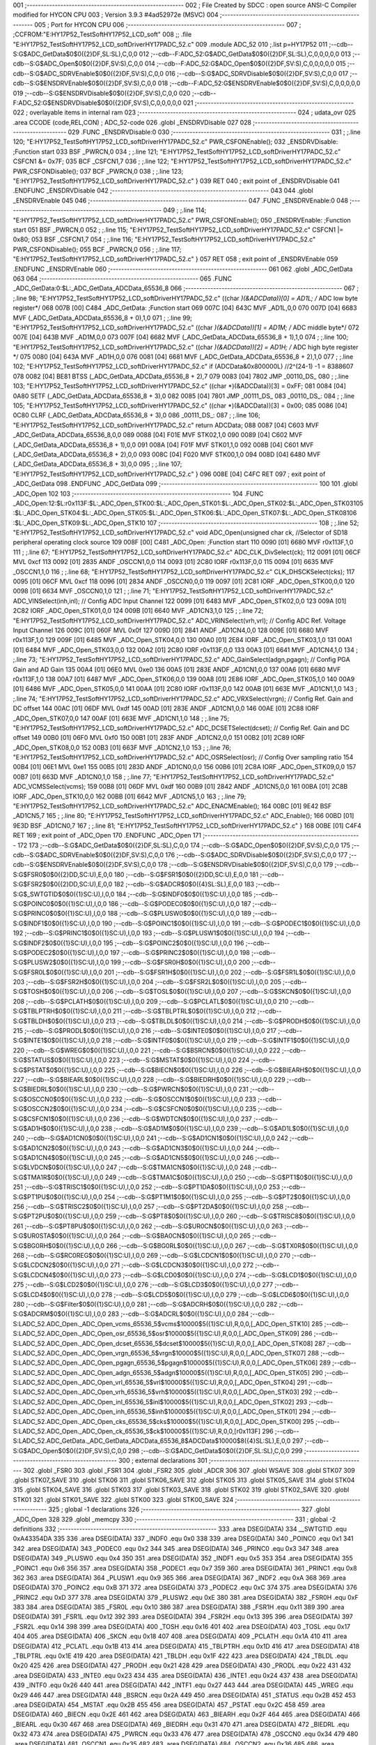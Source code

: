 001                     ;--------------------------------------------------------
002                     ; File Created by SDCC : open source ANSI-C Compiler modified for HYCON CPU
003                     ; Version 3.9.3 #4ad52972e (MSVC)
004                     ;--------------------------------------------------------
005                     ; Port for HYCON CPU
006                     ;--------------------------------------------------------
007                     ;	;CCFROM:"E:\HY17P52_TestSoft\HY17P52_LCD_soft"
008                     ;;	.file	"E:\HY17P52_TestSoft\HY17P52_LCD_soft\Driver\HY17P\ADC_52.c"
009                     	.module ADC_52
010                     	;.list	p=HY17P52
011                     	;--cdb--S:G$ADC_GetData$0$0({2}DF,SL:SL),C,0,0
012                     	;--cdb--F:ADC_52:G$ADC_GetData$0$0({2}DF,SL:SL),C,0,0,0,0,0
013                     	;--cdb--S:G$ADC_Open$0$0({2}DF,SV:S),C,0,0
014                     	;--cdb--F:ADC_52:G$ADC_Open$0$0({2}DF,SV:S),C,0,0,0,0,0
015                     	;--cdb--S:G$ADC_SDRVEnable$0$0({2}DF,SV:S),C,0,0
016                     	;--cdb--S:G$ADC_SDRVDisable$0$0({2}DF,SV:S),C,0,0
017                     	;--cdb--S:G$ENSDRVEnable$0$0({2}DF,SV:S),C,0,0
018                     	;--cdb--F:ADC_52:G$ENSDRVEnable$0$0({2}DF,SV:S),C,0,0,0,0,0
019                     	;--cdb--S:G$ENSDRVDisable$0$0({2}DF,SV:S),C,0,0
020                     	;--cdb--F:ADC_52:G$ENSDRVDisable$0$0({2}DF,SV:S),C,0,0,0,0,0
021                     ;--------------------------------------------------------
022                     ; overlayable items in internal ram 
023                     ;--------------------------------------------------------
024                     ;	udata_ovr
025                     .area CCODE (code,REL,CON) ; ADC_52-code 
026                     .globl _ENSDRVDisable
027                     
028                     ;--------------------------------------------------------
029                     	.FUNC _ENSDRVDisable:0
030                     ;--------------------------------------------------------
031                     ;	;.line	120; "E:\HY17P52_TestSoft\HY17P52_LCD_soft\Driver\HY17P\ADC_52.c"	PWR_CSFONEnable();
032                     _ENSDRVDisable:	;Function start
033                     	BSF	_PWRCN,0
034                     ;	;.line	121; "E:\HY17P52_TestSoft\HY17P52_LCD_soft\Driver\HY17P\ADC_52.c"	CSFCN1 &= 0x7F;
035                     	BCF	_CSFCN1,7
036                     ;	;.line	122; "E:\HY17P52_TestSoft\HY17P52_LCD_soft\Driver\HY17P\ADC_52.c"	PWR_CSFONDisable();
037                     	BCF	_PWRCN,0
038                     ;	;.line	123; "E:\HY17P52_TestSoft\HY17P52_LCD_soft\Driver\HY17P\ADC_52.c"	}
039                     	RET	
040                     ; exit point of _ENSDRVDisable
041                     	.ENDFUNC	_ENSDRVDisable
042                     ;--------------------------------------------------------
043                     
044                     .globl _ENSDRVEnable
045                     
046                     ;--------------------------------------------------------
047                     	.FUNC _ENSDRVEnable:0
048                     ;--------------------------------------------------------
049                     ;	;.line	114; "E:\HY17P52_TestSoft\HY17P52_LCD_soft\Driver\HY17P\ADC_52.c"	PWR_CSFONEnable();
050                     _ENSDRVEnable:	;Function start
051                     	BSF	_PWRCN,0
052                     ;	;.line	115; "E:\HY17P52_TestSoft\HY17P52_LCD_soft\Driver\HY17P\ADC_52.c"	CSFCN1 |= 0x80;
053                     	BSF	_CSFCN1,7
054                     ;	;.line	116; "E:\HY17P52_TestSoft\HY17P52_LCD_soft\Driver\HY17P\ADC_52.c"	PWR_CSFONDisable();
055                     	BCF	_PWRCN,0
056                     ;	;.line	117; "E:\HY17P52_TestSoft\HY17P52_LCD_soft\Driver\HY17P\ADC_52.c"	}
057                     	RET	
058                     ; exit point of _ENSDRVEnable
059                     	.ENDFUNC	_ENSDRVEnable
060                     ;--------------------------------------------------------
061                     
062                     .globl _ADC_GetData
063                     
064                     ;--------------------------------------------------------
065                     	.FUNC _ADC_GetData:0:$L:_ADC_GetData_ADCData_65536_8
066                     ;--------------------------------------------------------
067                     ;	;.line	98; "E:\HY17P52_TestSoft\HY17P52_LCD_soft\Driver\HY17P\ADC_52.c"	((char *)(&ADCData))[0] = AD1L; /* ADC low byte register*/
068 007B [00] C484      _ADC_GetData:	;Function start
069 007C [04] 643C      	MVF	_AD1L,0,0
070 007D [04] 6683      	MVF	(_ADC_GetData_ADCData_65536_8 + 0),1,0
071                     ;	;.line	99; "E:\HY17P52_TestSoft\HY17P52_LCD_soft\Driver\HY17P\ADC_52.c"	((char *)(&ADCData))[1] = AD1M; /* ADC middle byte*/
072 007E [04] 643B      	MVF	_AD1M,0,0
073 007F [04] 6682      	MVF	(_ADC_GetData_ADCData_65536_8 + 1),1,0
074                     ;	;.line	100; "E:\HY17P52_TestSoft\HY17P52_LCD_soft\Driver\HY17P\ADC_52.c"	((char *)(&ADCData))[2] = AD1H; /* ADC high byte register */
075 0080 [04] 643A      	MVF	_AD1H,0,0
076 0081 [04] 6681      	MVF	(_ADC_GetData_ADCData_65536_8 + 2),1,0
077                     ;	;.line	102; "E:\HY17P52_TestSoft\HY17P52_LCD_soft\Driver\HY17P\ADC_52.c"	if (ADCData&0x800000L)  //2^(24-1) -1 = 8388607  
078 0082 [04] BE81      	BTSS	(_ADC_GetData_ADCData_65536_8 + 2),7
079 0083 [04] 7802      	JMP	_00110_DS_
080                     ;	;.line	103; "E:\HY17P52_TestSoft\HY17P52_LCD_soft\Driver\HY17P\ADC_52.c"	((char *)(&ADCData))[3] = 0xFF;
081 0084 [04] 0A80      	SETF	(_ADC_GetData_ADCData_65536_8 + 3),0
082 0085 [04] 7801      	JMP	_00111_DS_
083                     _00110_DS_:
084                     ;	;.line	105; "E:\HY17P52_TestSoft\HY17P52_LCD_soft\Driver\HY17P\ADC_52.c"	((char *)(&ADCData))[3] = 0x00;
085 0086 [04] 0C80      	CLRF	(_ADC_GetData_ADCData_65536_8 + 3),0
086                     _00111_DS_:
087                     ;	;.line	106; "E:\HY17P52_TestSoft\HY17P52_LCD_soft\Driver\HY17P\ADC_52.c"	return ADCData;
088 0087 [04] C603      	MVF	_ADC_GetData_ADCData_65536_8,0,0
089 0088 [04] F01E      	MVF	STK02,1,0
090 0089 [04] C602      	MVF	(_ADC_GetData_ADCData_65536_8 + 1),0,0
091 008A [04] F01F      	MVF	STK01,1,0
092 008B [04] C601      	MVF	(_ADC_GetData_ADCData_65536_8 + 2),0,0
093 008C [04] F020      	MVF	STK00,1,0
094 008D [04] 6480      	MVF	(_ADC_GetData_ADCData_65536_8 + 3),0,0
095                     ;	;.line	107; "E:\HY17P52_TestSoft\HY17P52_LCD_soft\Driver\HY17P\ADC_52.c"	}
096 008E [04] C4FC      	RET	
097                     ; exit point of _ADC_GetData
098                     	.ENDFUNC	_ADC_GetData
099                     ;--------------------------------------------------------
100                     
101                     .globl _ADC_Open
102                     
103                     ;--------------------------------------------------------
104                     	.FUNC _ADC_Open:12:$L:r0x113F:$L:_ADC_Open_STK00:$L:_ADC_Open_STK01:$L:_ADC_Open_STK02:$L:_ADC_Open_STK03\
105                     :$L:_ADC_Open_STK04:$L:_ADC_Open_STK05:$L:_ADC_Open_STK06:$L:_ADC_Open_STK07:$L:_ADC_Open_STK08\
106                     :$L:_ADC_Open_STK09:$L:_ADC_Open_STK10
107                     ;--------------------------------------------------------
108                     ;	;.line	52; "E:\HY17P52_TestSoft\HY17P52_LCD_soft\Driver\HY17P\ADC_52.c"	void ADC_Open(unsigned char ck,    //Selector of SD18 peripheral operating clock source
109 008F [00] C481      _ADC_Open:	;Function start
110 0090 [01] 6680      	MVF	r0x113F,1,0
111                     ;	;.line	67; "E:\HY17P52_TestSoft\HY17P52_LCD_soft\Driver\HY17P\ADC_52.c"	ADC_CLK_DivSelect(ck);
112 0091 [01] 06CF      	MVL	0xcf
113 0092 [01] 2835      	ANDF	_OSCCN1,0,0
114 0093 [01] 2C80      	IORF	r0x113F,0,0
115 0094 [01] 6635      	MVF	_OSCCN1,1,0
116                     ;	;.line	68; "E:\HY17P52_TestSoft\HY17P52_LCD_soft\Driver\HY17P\ADC_52.c"	CLK_DHSCKSelect(cks);
117 0095 [01] 06CF      	MVL	0xcf
118 0096 [01] 2834      	ANDF	_OSCCN0,0,0
119 0097 [01] 2C81      	IORF	_ADC_Open_STK00,0,0
120 0098 [01] 6634      	MVF	_OSCCN0,1,0
121                     ;	;.line	71; "E:\HY17P52_TestSoft\HY17P52_LCD_soft\Driver\HY17P\ADC_52.c"	ADC_VINSelect(inh,inl);             // Config ADC Input Channel
122 0099 [01] 6483      	MVF	_ADC_Open_STK02,0,0
123 009A [01] 2C82      	IORF	_ADC_Open_STK01,0,0
124 009B [01] 6640      	MVF	_AD1CN3,1,0
125                     ;	;.line	72; "E:\HY17P52_TestSoft\HY17P52_LCD_soft\Driver\HY17P\ADC_52.c"	ADC_VRINSelect(vrh,vrl);            // Config ADC Ref. Voltage Input Channel
126 009C [01] 060F      	MVL	0x0f
127 009D [01] 2841      	ANDF	_AD1CN4,0,0
128 009E [01] 6680      	MVF	r0x113F,1,0
129 009F [01] 6485      	MVF	_ADC_Open_STK04,0,0
130 00A0 [01] 2E84      	IORF	_ADC_Open_STK03,1,0
131 00A1 [01] 6484      	MVF	_ADC_Open_STK03,0,0
132 00A2 [01] 2C80      	IORF	r0x113F,0,0
133 00A3 [01] 6641      	MVF	_AD1CN4,1,0
134                     ;	;.line	73; "E:\HY17P52_TestSoft\HY17P52_LCD_soft\Driver\HY17P\ADC_52.c"	ADC_GainSelect(adgn,pgagn);         // Config PGA Gain and AD Gain
135 00A4 [01] 06E0      	MVL	0xe0
136 00A5 [01] 283E      	ANDF	_AD1CN1,0,0
137 00A6 [01] 6680      	MVF	r0x113F,1,0
138 00A7 [01] 6487      	MVF	_ADC_Open_STK06,0,0
139 00A8 [01] 2E86      	IORF	_ADC_Open_STK05,1,0
140 00A9 [01] 6486      	MVF	_ADC_Open_STK05,0,0
141 00AA [01] 2C80      	IORF	r0x113F,0,0
142 00AB [01] 663E      	MVF	_AD1CN1,1,0
143                     ;	;.line	74; "E:\HY17P52_TestSoft\HY17P52_LCD_soft\Driver\HY17P\ADC_52.c"	ADC_VRXSelect(vrgn);             // Config Ref. Gain and DC offset
144 00AC [01] 06DF      	MVL	0xdf
145 00AD [01] 283E      	ANDF	_AD1CN1,0,0
146 00AE [01] 2C88      	IORF	_ADC_Open_STK07,0,0
147 00AF [01] 663E      	MVF	_AD1CN1,1,0
148                     ;	;.line	75; "E:\HY17P52_TestSoft\HY17P52_LCD_soft\Driver\HY17P\ADC_52.c"	ADC_DCSETSelect(dcset);             // Config Ref. Gain and DC offset
149 00B0 [01] 06F0      	MVL	0xf0
150 00B1 [01] 283F      	ANDF	_AD1CN2,0,0
151 00B2 [01] 2C89      	IORF	_ADC_Open_STK08,0,0
152 00B3 [01] 663F      	MVF	_AD1CN2,1,0
153                     ;	;.line	76; "E:\HY17P52_TestSoft\HY17P52_LCD_soft\Driver\HY17P\ADC_52.c"	ADC_OSRSelect(osr);                 // Config Over sampling ratio
154 00B4 [01] 06E1      	MVL	0xe1
155 00B5 [01] 283D      	ANDF	_AD1CN0,0,0
156 00B6 [01] 2C8A      	IORF	_ADC_Open_STK09,0,0
157 00B7 [01] 663D      	MVF	_AD1CN0,1,0
158                     ;	;.line	77; "E:\HY17P52_TestSoft\HY17P52_LCD_soft\Driver\HY17P\ADC_52.c"	ADC_VCMSSelect(vcms); 
159 00B8 [01] 06DF      	MVL	0xdf
160 00B9 [01] 2842      	ANDF	_AD1CN5,0,0
161 00BA [01] 2C8B      	IORF	_ADC_Open_STK10,0,0
162 00BB [01] 6642      	MVF	_AD1CN5,1,0
163                     ;	;.line	79; "E:\HY17P52_TestSoft\HY17P52_LCD_soft\Driver\HY17P\ADC_52.c"	ADC_ENACMEnable();
164 00BC [01] 9E42      	BSF	_AD1CN5,7
165                     ;	;.line	80; "E:\HY17P52_TestSoft\HY17P52_LCD_soft\Driver\HY17P\ADC_52.c"	ADC_Enable();
166 00BD [01] 9E3D      	BSF	_AD1CN0,7
167                     ;	;.line	81; "E:\HY17P52_TestSoft\HY17P52_LCD_soft\Driver\HY17P\ADC_52.c"	}
168 00BE [01] C4F4      	RET	
169                     ; exit point of _ADC_Open
170                     	.ENDFUNC	_ADC_Open
171                     ;--------------------------------------------------------
172                     
173                     	;--cdb--S:G$ADC_GetData$0$0({2}DF,SL:SL),C,0,0
174                     	;--cdb--S:G$ADC_Open$0$0({2}DF,SV:S),C,0,0
175                     	;--cdb--S:G$ADC_SDRVEnable$0$0({2}DF,SV:S),C,0,0
176                     	;--cdb--S:G$ADC_SDRVDisable$0$0({2}DF,SV:S),C,0,0
177                     	;--cdb--S:G$ENSDRVEnable$0$0({2}DF,SV:S),C,0,0
178                     	;--cdb--S:G$ENSDRVDisable$0$0({2}DF,SV:S),C,0,0
179                     	;--cdb--S:G$FSR0$0$0({2}DD,SC:U),E,0,0
180                     	;--cdb--S:G$FSR1$0$0({2}DD,SC:U),E,0,0
181                     	;--cdb--S:G$FSR2$0$0({2}DD,SC:U),E,0,0
182                     	;--cdb--S:G$ADCR$0$0({4}SL:SL),E,0,0
183                     	;--cdb--S:G$_SWTGTID$0$0({1}SC:U),I,0,0
184                     	;--cdb--S:G$INDF0$0$0({1}SC:U),I,0,0
185                     	;--cdb--S:G$POINC0$0$0({1}SC:U),I,0,0
186                     	;--cdb--S:G$PODEC0$0$0({1}SC:U),I,0,0
187                     	;--cdb--S:G$PRINC0$0$0({1}SC:U),I,0,0
188                     	;--cdb--S:G$PLUSW0$0$0({1}SC:U),I,0,0
189                     	;--cdb--S:G$INDF1$0$0({1}SC:U),I,0,0
190                     	;--cdb--S:G$POINC1$0$0({1}SC:U),I,0,0
191                     	;--cdb--S:G$PODEC1$0$0({1}SC:U),I,0,0
192                     	;--cdb--S:G$PRINC1$0$0({1}SC:U),I,0,0
193                     	;--cdb--S:G$PLUSW1$0$0({1}SC:U),I,0,0
194                     	;--cdb--S:G$INDF2$0$0({1}SC:U),I,0,0
195                     	;--cdb--S:G$POINC2$0$0({1}SC:U),I,0,0
196                     	;--cdb--S:G$PODEC2$0$0({1}SC:U),I,0,0
197                     	;--cdb--S:G$PRINC2$0$0({1}SC:U),I,0,0
198                     	;--cdb--S:G$PLUSW2$0$0({1}SC:U),I,0,0
199                     	;--cdb--S:G$FSR0H$0$0({1}SC:U),I,0,0
200                     	;--cdb--S:G$FSR0L$0$0({1}SC:U),I,0,0
201                     	;--cdb--S:G$FSR1H$0$0({1}SC:U),I,0,0
202                     	;--cdb--S:G$FSR1L$0$0({1}SC:U),I,0,0
203                     	;--cdb--S:G$FSR2H$0$0({1}SC:U),I,0,0
204                     	;--cdb--S:G$FSR2L$0$0({1}SC:U),I,0,0
205                     	;--cdb--S:G$TOSH$0$0({1}SC:U),I,0,0
206                     	;--cdb--S:G$TOSL$0$0({1}SC:U),I,0,0
207                     	;--cdb--S:G$SKCN$0$0({1}SC:U),I,0,0
208                     	;--cdb--S:G$PCLATH$0$0({1}SC:U),I,0,0
209                     	;--cdb--S:G$PCLATL$0$0({1}SC:U),I,0,0
210                     	;--cdb--S:G$TBLPTRH$0$0({1}SC:U),I,0,0
211                     	;--cdb--S:G$TBLPTRL$0$0({1}SC:U),I,0,0
212                     	;--cdb--S:G$TBLDH$0$0({1}SC:U),I,0,0
213                     	;--cdb--S:G$TBLDL$0$0({1}SC:U),I,0,0
214                     	;--cdb--S:G$PRODH$0$0({1}SC:U),I,0,0
215                     	;--cdb--S:G$PRODL$0$0({1}SC:U),I,0,0
216                     	;--cdb--S:G$INTE0$0$0({1}SC:U),I,0,0
217                     	;--cdb--S:G$INTE1$0$0({1}SC:U),I,0,0
218                     	;--cdb--S:G$INTF0$0$0({1}SC:U),I,0,0
219                     	;--cdb--S:G$INTF1$0$0({1}SC:U),I,0,0
220                     	;--cdb--S:G$WREG$0$0({1}SC:U),I,0,0
221                     	;--cdb--S:G$BSRCN$0$0({1}SC:U),I,0,0
222                     	;--cdb--S:G$STATUS$0$0({1}SC:U),I,0,0
223                     	;--cdb--S:G$MSTAT$0$0({1}SC:U),I,0,0
224                     	;--cdb--S:G$PSTAT$0$0({1}SC:U),I,0,0
225                     	;--cdb--S:G$BIECN$0$0({1}SC:U),I,0,0
226                     	;--cdb--S:G$BIEARH$0$0({1}SC:U),I,0,0
227                     	;--cdb--S:G$BIEARL$0$0({1}SC:U),I,0,0
228                     	;--cdb--S:G$BIEDRH$0$0({1}SC:U),I,0,0
229                     	;--cdb--S:G$BIEDRL$0$0({1}SC:U),I,0,0
230                     	;--cdb--S:G$PWRCN$0$0({1}SC:U),I,0,0
231                     	;--cdb--S:G$OSCCN0$0$0({1}SC:U),I,0,0
232                     	;--cdb--S:G$OSCCN1$0$0({1}SC:U),I,0,0
233                     	;--cdb--S:G$OSCCN2$0$0({1}SC:U),I,0,0
234                     	;--cdb--S:G$CSFCN0$0$0({1}SC:U),I,0,0
235                     	;--cdb--S:G$CSFCN1$0$0({1}SC:U),I,0,0
236                     	;--cdb--S:G$WDTCN$0$0({1}SC:U),I,0,0
237                     	;--cdb--S:G$AD1H$0$0({1}SC:U),I,0,0
238                     	;--cdb--S:G$AD1M$0$0({1}SC:U),I,0,0
239                     	;--cdb--S:G$AD1L$0$0({1}SC:U),I,0,0
240                     	;--cdb--S:G$AD1CN0$0$0({1}SC:U),I,0,0
241                     	;--cdb--S:G$AD1CN1$0$0({1}SC:U),I,0,0
242                     	;--cdb--S:G$AD1CN2$0$0({1}SC:U),I,0,0
243                     	;--cdb--S:G$AD1CN3$0$0({1}SC:U),I,0,0
244                     	;--cdb--S:G$AD1CN4$0$0({1}SC:U),I,0,0
245                     	;--cdb--S:G$AD1CN5$0$0({1}SC:U),I,0,0
246                     	;--cdb--S:G$LVDCN$0$0({1}SC:U),I,0,0
247                     	;--cdb--S:G$TMA1CN$0$0({1}SC:U),I,0,0
248                     	;--cdb--S:G$TMA1R$0$0({1}SC:U),I,0,0
249                     	;--cdb--S:G$TMA1C$0$0({1}SC:U),I,0,0
250                     	;--cdb--S:G$PT1$0$0({1}SC:U),I,0,0
251                     	;--cdb--S:G$TRISC1$0$0({1}SC:U),I,0,0
252                     	;--cdb--S:G$PT1DA$0$0({1}SC:U),I,0,0
253                     	;--cdb--S:G$PT1PU$0$0({1}SC:U),I,0,0
254                     	;--cdb--S:G$PT1M1$0$0({1}SC:U),I,0,0
255                     	;--cdb--S:G$PT2$0$0({1}SC:U),I,0,0
256                     	;--cdb--S:G$TRISC2$0$0({1}SC:U),I,0,0
257                     	;--cdb--S:G$PT2DA$0$0({1}SC:U),I,0,0
258                     	;--cdb--S:G$PT2PU$0$0({1}SC:U),I,0,0
259                     	;--cdb--S:G$PT8$0$0({1}SC:U),I,0,0
260                     	;--cdb--S:G$TRISC8$0$0({1}SC:U),I,0,0
261                     	;--cdb--S:G$PT8PU$0$0({1}SC:U),I,0,0
262                     	;--cdb--S:G$UR0CN$0$0({1}SC:U),I,0,0
263                     	;--cdb--S:G$UR0STA$0$0({1}SC:U),I,0,0
264                     	;--cdb--S:G$BA0CN$0$0({1}SC:U),I,0,0
265                     	;--cdb--S:G$BG0RH$0$0({1}SC:U),I,0,0
266                     	;--cdb--S:G$BG0RL$0$0({1}SC:U),I,0,0
267                     	;--cdb--S:G$TX0R$0$0({1}SC:U),I,0,0
268                     	;--cdb--S:G$RC0REG$0$0({1}SC:U),I,0,0
269                     	;--cdb--S:G$LCDCN1$0$0({1}SC:U),I,0,0
270                     	;--cdb--S:G$LCDCN2$0$0({1}SC:U),I,0,0
271                     	;--cdb--S:G$LCDCN3$0$0({1}SC:U),I,0,0
272                     	;--cdb--S:G$LCDCN4$0$0({1}SC:U),I,0,0
273                     	;--cdb--S:G$LCD0$0$0({1}SC:U),I,0,0
274                     	;--cdb--S:G$LCD1$0$0({1}SC:U),I,0,0
275                     	;--cdb--S:G$LCD2$0$0({1}SC:U),I,0,0
276                     	;--cdb--S:G$LCD3$0$0({1}SC:U),I,0,0
277                     	;--cdb--S:G$LCD4$0$0({1}SC:U),I,0,0
278                     	;--cdb--S:G$LCD5$0$0({1}SC:U),I,0,0
279                     	;--cdb--S:G$LCD6$0$0({1}SC:U),I,0,0
280                     	;--cdb--S:G$Filter$0$0({1}SC:U),I,0,0
281                     	;--cdb--S:G$ADCRH$0$0({1}SC:U),I,0,0
282                     	;--cdb--S:G$ADCRM$0$0({1}SC:U),I,0,0
283                     	;--cdb--S:G$ADCRL$0$0({1}SC:U),I,0,0
284                     	;--cdb--S:LADC_52.ADC_Open._ADC_Open_vcms_65536_5$vcms$10000$5({1}SC:U),R,0,0,[_ADC_Open_STK10]
285                     	;--cdb--S:LADC_52.ADC_Open._ADC_Open_osr_65536_5$osr$10000$5({1}SC:U),R,0,0,[_ADC_Open_STK09]
286                     	;--cdb--S:LADC_52.ADC_Open._ADC_Open_dcset_65536_5$dcset$10000$5({1}SC:U),R,0,0,[_ADC_Open_STK08]
287                     	;--cdb--S:LADC_52.ADC_Open._ADC_Open_vrgn_65536_5$vrgn$10000$5({1}SC:U),R,0,0,[_ADC_Open_STK07]
288                     	;--cdb--S:LADC_52.ADC_Open._ADC_Open_pgagn_65536_5$pgagn$10000$5({1}SC:U),R,0,0,[_ADC_Open_STK06]
289                     	;--cdb--S:LADC_52.ADC_Open._ADC_Open_adgn_65536_5$adgn$10000$5({1}SC:U),R,0,0,[_ADC_Open_STK05]
290                     	;--cdb--S:LADC_52.ADC_Open._ADC_Open_vrl_65536_5$vrl$10000$5({1}SC:U),R,0,0,[_ADC_Open_STK04]
291                     	;--cdb--S:LADC_52.ADC_Open._ADC_Open_vrh_65536_5$vrh$10000$5({1}SC:U),R,0,0,[_ADC_Open_STK03]
292                     	;--cdb--S:LADC_52.ADC_Open._ADC_Open_inl_65536_5$inl$10000$5({1}SC:U),R,0,0,[_ADC_Open_STK02]
293                     	;--cdb--S:LADC_52.ADC_Open._ADC_Open_inh_65536_5$inh$10000$5({1}SC:U),R,0,0,[_ADC_Open_STK01]
294                     	;--cdb--S:LADC_52.ADC_Open._ADC_Open_cks_65536_5$cks$10000$5({1}SC:U),R,0,0,[_ADC_Open_STK00]
295                     	;--cdb--S:LADC_52.ADC_Open._ADC_Open_ck_65536_5$ck$10000$5({1}SC:U),R,0,0,[r0x113F]
296                     	;--cdb--S:LADC_52.ADC_GetData._ADC_GetData_ADCData_65536_8$ADCData$10000$8({4}SL:SL),E,0,0
297                     	;--cdb--S:G$ADC_Open$0$0({2}DF,SV:S),C,0,0
298                     	;--cdb--S:G$ADC_GetData$0$0({2}DF,SL:SL),C,0,0
299                     ;--------------------------------------------------------
300                     ; external declarations
301                     ;--------------------------------------------------------
302                     	.globl	_FSR0
303                     	.globl	_FSR1
304                     	.globl	_FSR2
305                     	.globl	_ADCR
306                     
307                     	.globl WSAVE
308                     	.globl STK07
309                     	.globl STK07_SAVE
310                     	.globl STK06
311                     	.globl STK06_SAVE
312                     	.globl STK05
313                     	.globl STK05_SAVE
314                     	.globl STK04
315                     	.globl STK04_SAVE
316                     	.globl STK03
317                     	.globl STK03_SAVE
318                     	.globl STK02
319                     	.globl STK02_SAVE
320                     	.globl STK01
321                     	.globl STK01_SAVE
322                     	.globl STK00
323                     	.globl STK00_SAVE
324                     ;--------------------------------------------------------
325                     ; global -1 declarations
326                     ;--------------------------------------------------------
327                     	.globl	_ADC_Open
328                     
329                     	.globl	_memcpy
330                     ;--------------------------------------------------------
331                     ; global -2 definitions
332                     ;--------------------------------------------------------
333                     	.area DSEG(DATA)
334                     __SWTGTID	.equ	0xA43354DA
335                     
336                     	.area DSEG(DATA)
337                     _INDF0	.equ	0x0
338                     
339                     	.area DSEG(DATA)
340                     _POINC0	.equ	0x1
341                     
342                     	.area DSEG(DATA)
343                     _PODEC0	.equ	0x2
344                     
345                     	.area DSEG(DATA)
346                     _PRINC0	.equ	0x3
347                     
348                     	.area DSEG(DATA)
349                     _PLUSW0	.equ	0x4
350                     
351                     	.area DSEG(DATA)
352                     _INDF1	.equ	0x5
353                     
354                     	.area DSEG(DATA)
355                     _POINC1	.equ	0x6
356                     
357                     	.area DSEG(DATA)
358                     _PODEC1	.equ	0x7
359                     
360                     	.area DSEG(DATA)
361                     _PRINC1	.equ	0x8
362                     
363                     	.area DSEG(DATA)
364                     _PLUSW1	.equ	0x9
365                     
366                     	.area DSEG(DATA)
367                     _INDF2	.equ	0xA
368                     
369                     	.area DSEG(DATA)
370                     _POINC2	.equ	0xB
371                     
372                     	.area DSEG(DATA)
373                     _PODEC2	.equ	0xC
374                     
375                     	.area DSEG(DATA)
376                     _PRINC2	.equ	0xD
377                     
378                     	.area DSEG(DATA)
379                     _PLUSW2	.equ	0xE
380                     
381                     	.area DSEG(DATA)
382                     _FSR0H	.equ	0xF
383                     
384                     	.area DSEG(DATA)
385                     _FSR0L	.equ	0x10
386                     
387                     	.area DSEG(DATA)
388                     _FSR1H	.equ	0x11
389                     
390                     	.area DSEG(DATA)
391                     _FSR1L	.equ	0x12
392                     
393                     	.area DSEG(DATA)
394                     _FSR2H	.equ	0x13
395                     
396                     	.area DSEG(DATA)
397                     _FSR2L	.equ	0x14
398                     
399                     	.area DSEG(DATA)
400                     _TOSH	.equ	0x16
401                     
402                     	.area DSEG(DATA)
403                     _TOSL	.equ	0x17
404                     
405                     	.area DSEG(DATA)
406                     _SKCN	.equ	0x18
407                     
408                     	.area DSEG(DATA)
409                     _PCLATH	.equ	0x1A
410                     
411                     	.area DSEG(DATA)
412                     _PCLATL	.equ	0x1B
413                     
414                     	.area DSEG(DATA)
415                     _TBLPTRH	.equ	0x1D
416                     
417                     	.area DSEG(DATA)
418                     _TBLPTRL	.equ	0x1E
419                     
420                     	.area DSEG(DATA)
421                     _TBLDH	.equ	0x1F
422                     
423                     	.area DSEG(DATA)
424                     _TBLDL	.equ	0x20
425                     
426                     	.area DSEG(DATA)
427                     _PRODH	.equ	0x21
428                     
429                     	.area DSEG(DATA)
430                     _PRODL	.equ	0x22
431                     
432                     	.area DSEG(DATA)
433                     _INTE0	.equ	0x23
434                     
435                     	.area DSEG(DATA)
436                     _INTE1	.equ	0x24
437                     
438                     	.area DSEG(DATA)
439                     _INTF0	.equ	0x26
440                     
441                     	.area DSEG(DATA)
442                     _INTF1	.equ	0x27
443                     
444                     	.area DSEG(DATA)
445                     _WREG	.equ	0x29
446                     
447                     	.area DSEG(DATA)
448                     _BSRCN	.equ	0x2A
449                     
450                     	.area DSEG(DATA)
451                     _STATUS	.equ	0x2B
452                     
453                     	.area DSEG(DATA)
454                     _MSTAT	.equ	0x2B
455                     
456                     	.area DSEG(DATA)
457                     _PSTAT	.equ	0x2C
458                     
459                     	.area DSEG(DATA)
460                     _BIECN	.equ	0x2E
461                     
462                     	.area DSEG(DATA)
463                     _BIEARH	.equ	0x2F
464                     
465                     	.area DSEG(DATA)
466                     _BIEARL	.equ	0x30
467                     
468                     	.area DSEG(DATA)
469                     _BIEDRH	.equ	0x31
470                     
471                     	.area DSEG(DATA)
472                     _BIEDRL	.equ	0x32
473                     
474                     	.area DSEG(DATA)
475                     _PWRCN	.equ	0x33
476                     
477                     	.area DSEG(DATA)
478                     _OSCCN0	.equ	0x34
479                     
480                     	.area DSEG(DATA)
481                     _OSCCN1	.equ	0x35
482                     
483                     	.area DSEG(DATA)
484                     _OSCCN2	.equ	0x36
485                     
486                     	.area DSEG(DATA)
487                     _CSFCN0	.equ	0x37
488                     
489                     	.area DSEG(DATA)
490                     _CSFCN1	.equ	0x38
491                     
492                     	.area DSEG(DATA)
493                     _WDTCN	.equ	0x39
494                     
495                     	.area DSEG(DATA)
496                     _AD1H	.equ	0x3A
497                     
498                     	.area DSEG(DATA)
499                     _AD1M	.equ	0x3B
500                     
501                     	.area DSEG(DATA)
502                     _AD1L	.equ	0x3C
503                     
504                     	.area DSEG(DATA)
505                     _AD1CN0	.equ	0x3D
506                     
507                     	.area DSEG(DATA)
508                     _AD1CN1	.equ	0x3E
509                     
510                     	.area DSEG(DATA)
511                     _AD1CN2	.equ	0x3F
512                     
513                     	.area DSEG(DATA)
514                     _AD1CN3	.equ	0x40
515                     
516                     	.area DSEG(DATA)
517                     _AD1CN4	.equ	0x41
518                     
519                     	.area DSEG(DATA)
520                     _AD1CN5	.equ	0x42
521                     
522                     	.area DSEG(DATA)
523                     _LVDCN	.equ	0x43
524                     
525                     	.area DSEG(DATA)
526                     _TMA1CN	.equ	0x44
527                     
528                     	.area DSEG(DATA)
529                     _TMA1R	.equ	0x45
530                     
531                     	.area DSEG(DATA)
532                     _TMA1C	.equ	0x46
533                     
534                     	.area DSEG(DATA)
535                     _PT1	.equ	0x47
536                     
537                     	.area DSEG(DATA)
538                     _TRISC1	.equ	0x48
539                     
540                     	.area DSEG(DATA)
541                     _PT1DA	.equ	0x49
542                     
543                     	.area DSEG(DATA)
544                     _PT1PU	.equ	0x4A
545                     
546                     	.area DSEG(DATA)
547                     _PT1M1	.equ	0x4B
548                     
549                     	.area DSEG(DATA)
550                     _PT2	.equ	0x4C
551                     
552                     	.area DSEG(DATA)
553                     _TRISC2	.equ	0x4D
554                     
555                     	.area DSEG(DATA)
556                     _PT2DA	.equ	0x4E
557                     
558                     	.area DSEG(DATA)
559                     _PT2PU	.equ	0x4F
560                     
561                     	.area DSEG(DATA)
562                     _PT8	.equ	0x50
563                     
564                     	.area DSEG(DATA)
565                     _TRISC8	.equ	0x51
566                     
567                     	.area DSEG(DATA)
568                     _PT8PU	.equ	0x53
569                     
570                     	.area DSEG(DATA)
571                     _UR0CN	.equ	0x54
572                     
573                     	.area DSEG(DATA)
574                     _UR0STA	.equ	0x55
575                     
576                     	.area DSEG(DATA)
577                     _BA0CN	.equ	0x56
578                     
579                     	.area DSEG(DATA)
580                     _BG0RH	.equ	0x57
581                     
582                     	.area DSEG(DATA)
583                     _BG0RL	.equ	0x58
584                     
585                     	.area DSEG(DATA)
586                     _TX0R	.equ	0x59
587                     
588                     	.area DSEG(DATA)
589                     _RC0REG	.equ	0x5A
590                     
591                     	.area DSEG(DATA)
592                     _LCDCN1	.equ	0x5B
593                     
594                     	.area DSEG(DATA)
595                     _LCDCN2	.equ	0x5C
596                     
597                     	.area DSEG(DATA)
598                     _LCDCN3	.equ	0x5D
599                     
600                     	.area DSEG(DATA)
601                     _LCDCN4	.equ	0x5E
602                     
603                     	.area DSEG(DATA)
604                     _LCD0	.equ	0x5F
605                     
606                     	.area DSEG(DATA)
607                     _LCD1	.equ	0x60
608                     
609                     	.area DSEG(DATA)
610                     _LCD2	.equ	0x61
611                     
612                     	.area DSEG(DATA)
613                     _LCD3	.equ	0x62
614                     
615                     	.area DSEG(DATA)
616                     _LCD4	.equ	0x63
617                     
618                     	.area DSEG(DATA)
619                     _LCD5	.equ	0x64
620                     
621                     	.area DSEG(DATA)
622                     _LCD6	.equ	0x65
623                     
624                     	.area DSEG(DATA)
625                     _Filter	.equ	0x66
626                     
627                     	.area DSEG(DATA)
628                     _ADCRH	.equ	0x3A
629                     
630                     	.area DSEG(DATA)
631                     _ADCRM	.equ	0x3B
632                     
633                     	.area DSEG(DATA)
634                     _ADCRL	.equ	0x3C
635                     
636                     ;--------------------------------------------------------
637                     ; absolute symbol definitions
638                     ;--------------------------------------------------------
639                     ;--------------------------------------------------------
640                     ; compiler-defined variables
641                     ;--------------------------------------------------------
642                     	.area IDATA (DATA,REL,CON); pre-def
643                     	.area IDATAROM (CODE,REL,CON); pre-def
644                     	.area UDATA (DATA,REL,CON); pre-def
645                     	.area UDATA (DATA,REL,CON) ;UDL_ADC_52_0	udata
646 @FSR2-01 --         r0x113F:	.ds	1
647                     	.area LOCALSTK (STK); local stack var
648 @FSR2-00 --         _ADC_Open_STK00:	.ds	1
649                     	.globl _ADC_Open_STK00
650 @FSR2+01 --         _ADC_Open_STK01:	.ds	1
651                     	.globl _ADC_Open_STK01
652 @FSR2+02 --         _ADC_Open_STK02:	.ds	1
653                     	.globl _ADC_Open_STK02
654 @FSR2+03 --         _ADC_Open_STK03:	.ds	1
655                     	.globl _ADC_Open_STK03
656 @FSR2+04 --         _ADC_Open_STK04:	.ds	1
657                     	.globl _ADC_Open_STK04
658 @FSR2+05 --         _ADC_Open_STK05:	.ds	1
659                     	.globl _ADC_Open_STK05
660 @FSR2+06 --         _ADC_Open_STK06:	.ds	1
661                     	.globl _ADC_Open_STK06
662 @FSR2+07 --         _ADC_Open_STK07:	.ds	1
663                     	.globl _ADC_Open_STK07
664 @FSR2+08 --         _ADC_Open_STK08:	.ds	1
665                     	.globl _ADC_Open_STK08
666 @FSR2+09 --         _ADC_Open_STK09:	.ds	1
667                     	.globl _ADC_Open_STK09
668 @FSR2+10 --         _ADC_Open_STK10:	.ds	1
669                     	.globl _ADC_Open_STK10
670 @FSR2-01 -- -- -- -- _ADC_GetData_ADCData_65536_8:	.ds	4
671                     ;--------------------------------------------------------
672                     ; initialized data
673                     ;--------------------------------------------------------
674                     ;--------------------------------------------------------
675                     ; initialized data - mirror
676                     ;--------------------------------------------------------
677                     	;Following is optimization info, 
678                     	;xxcdbxxW:dst:src+offset:srclit:just-remove
679                     	;--cdb--W:r0x114B:NULL+0:-1:1
680                     	;--cdb--W:r0x113F:NULL+0:-1:1
681                     	end
